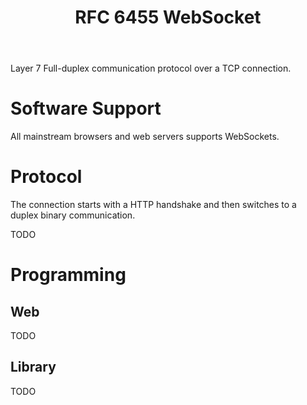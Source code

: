 #+title: RFC 6455 WebSocket


Layer 7 Full-duplex communication protocol over a TCP connection.

* Software Support

All mainstream browsers and web servers supports WebSockets.

* Protocol

The connection starts with a HTTP handshake and then switches to a duplex binary
communication.

TODO

* Programming

** Web

TODO

** Library

TODO
